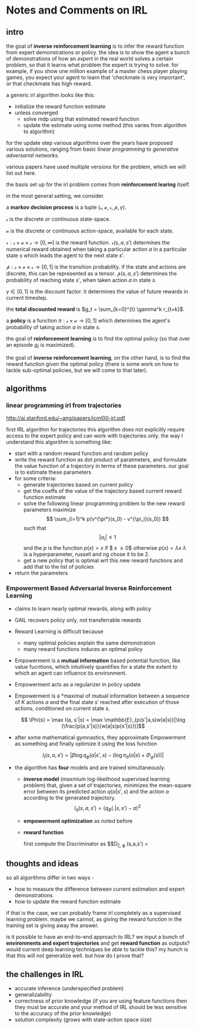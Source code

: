* Notes and Comments on IRL

** intro
  
the goal of *inverse reinforcement learning* is to infer the reward function from expert demonstrations or policy. the idea is to show the agent a bunch of demonstrations of how an /expert/ in the real world solves a certain problem, so that it learns what problem the expert is trying to solve. for example, if you show one million example of a master chess player playing games, you expect your agent to learn that 'checkmate is very important', or that checkmate has high reward.

a generic irl algorithm looks like this:

      - initialize the reward function estimate
      - unless converged
        - solve mdp using that estimated reward function
        - update the estimate using some method (this varies from algorithm to algorithm)

for the update step various algorithms over the years have proposed various solutions, ranging from basic /linear programming/ to /generative adversarial networks/.

various papers have used multiple versions for the problem, which we will list out here.

the basis set up for the irl problem comes from *reinforcement learing* itself.

in the most general setting, we consider.

  a *markov decision process* is a tuple $(\mathcal{s}, \mathcal{a}, \mathcal{r}, \mathcal{p}, \gamma)$.

  $\mathcal{s}$ is the discrete or continuous state-space. 
  
  $\mathcal{a}$ is the discrete or continuous action-space, available for each state.
  
  $\mathcal{r} : \mathcal{s} \times \mathcal{a} \times \mathcal{s} \rightarrow [0, \infty]$ is the reward function. $\mathcal{r}(s, a, s')$ determines the numerical reward obtained when taking a particular action $a$ in a particular state $s$ which leads the agent to the next state $s'$.
  
  $\mathcal{p}: \mathcal{s} \times \mathcal{a} \times \mathcal{s} \rightarrow [0,1]$ is the transition probability. if the state and actions are discrete, this can be represented as a tensor. $\mathcal{p}(s, a, s')$ determines the probability of reaching state $s'$, when taken action $a$ in state $s$.
  
  $\gamma \in [0, 1]$ is the discount factor. it determines the value of future rewards in current timestep.

  the *total discounted reward* is $g_t = \sum_{k=0}^{t} \gamma^k r_{t+k}$.
  
  a *policy* is a function $\pi : \mathcal{s} \times \mathcal{a} \rightarrow [0, 1]$ which determines the agent's probability of taking action $a$ in state $s$.

  the goal of *reinforcement learning* is to find the optimal policy (so that over an episode $g_t$ is maximized).
  
  the goal of *inverse reinforcement learning*, on the other hand, is to find the reward function given the optimal policy (there is some work on how to tackle sub-optimal policies, but we will come to that later).


** algorithms
   
    
*** linear programming irl from trajectories
    http://ai.stanford.edu/~ang/papers/icml00-irl.pdf
    
    first IRL algorithm for trajectories
    this algorithm does not explicitly require access to the expert policy and can work with trajectories only. the way I understand this algorithm is something like:
    
    - start with a random reward function and random policy
    - write the reward function as dot product of paratmeters, and formulate the value function of a trajectory in terms of these parameters. our goal is to estimate these parameters
    - for some criteria:
      + generate trajectories based on current policy
      + get the coeffs of the value of the trajectory based current reward function estimate
      + solve the following linear programming problem to the new reward parameters
        maximize 
        $$ \sum_{i=1}^k p(v^{\pi*}(s_0) - v^{\pi_i}(s_0)) $$
        such that
        $$ |\alpha_i| \leq 1$$
        and the $p$ is the function
        $p(x) = x$ if $ x \geq 0$ otherwise $p(x) = \lambda x$
        $\lambda$ is a hyperparameter, russell and ng chose it to be 2.
      + get a new policy that is optimal wrt this new reward functions and add that to the list of policies
    - return the parameters

*** Empowerment Based Adversarial Inverse Reinforcement Learning
    - claims to learn nearly optimal rewards, along with policy
    - GAIL recovers policy only, not transferrable rewards
    - Reward Learning is difficult because
      + many optimal policies explain the same demonstration
      + many reward functions induces an optimal policy
    - Empowerment is a *mutual information* based potential function, like value fucntions, which intuitively quantifies for a state the extent to which an agent can influence its environment.
    - Empowerment acts as a regularizer in policy update
    
    - Empowerment is a *maximal of mutual information between a sequence of $K$ actions $a$ and the final state $s'$ reached after execution of those actions, conditioned on current state $s$.

      $$ \Phi(s) = \max I(a, s'|s) = \max \mathbb{E}_{p(s'|a,s)w(a|s)}[\log (\frac{p(a,s'|s)}{w(a|s)p(s'|s)})]$$
    - after some mathematical gymnastics, they approximate Empowerment as something and finally optimize it using the loss function
      
      $$ l_I(s,a,s') = | \beta \log q_\phi (a| s', s) - (\log \pi_\theta (a|s) + \Phi_\varphi(s))| $$
      
    - the algorithm has *four* models and are trained simultaneously.

      + *inverse model* (maxmium log-likelihood supervised learning problem) that, given a set of trajectories, minimizes the mean-square error between its predicted action $q(a|s', s)$ and the action $a$ according to the generated trajectory.
        $$ l_q(s,a,s') = (q_\phi (.|s, s') - a)^2 $$
      + *empowerment optimization* as noted before

      + *reward function*

        first compute the Discriminator as 
        $$D_{\zeta, \varphi} (s,a,s') = \frac{\exp[r_\zeta(s,a) + \gamma \Phi_{\varphi'}(s') - \Phi_{\varphi}(s)]}{\exp[r_\zeta(s,a) + \gamma \Phi_{\varphi'}(s') - \Phi_{\varphi}(s)] + \pi_\theta(a|s)}

** thoughts and ideas
   so all algorithms differ in two ways -
   - how to measure the difference between current estimation and expert demonstrations
   - how to update the reward function estimate

   if that is the case, we can probably frame irl completely as a supervised learning problem.
   maybe we cannot, as giving the reward function in the training set is giving away the answer. 

   is it possible to have an end-to-end approach to IRL? we input a bunch of *environments and expert trajectories* and get *reward function* as outputs? would current deep learning techniques be able to tackle this? my hunch is that this will not generalize well. but how do I prove that?

** the challenges in IRL
   
- accurate inference (underspecified problem)
- generalizability
- correctness of prior knowledge (if you are using feature functions then they must be accurate and your method of IRL should be less sensitive to the accuracy of the prior knowledge)
- solution complexity (grows with state-action space size) 


